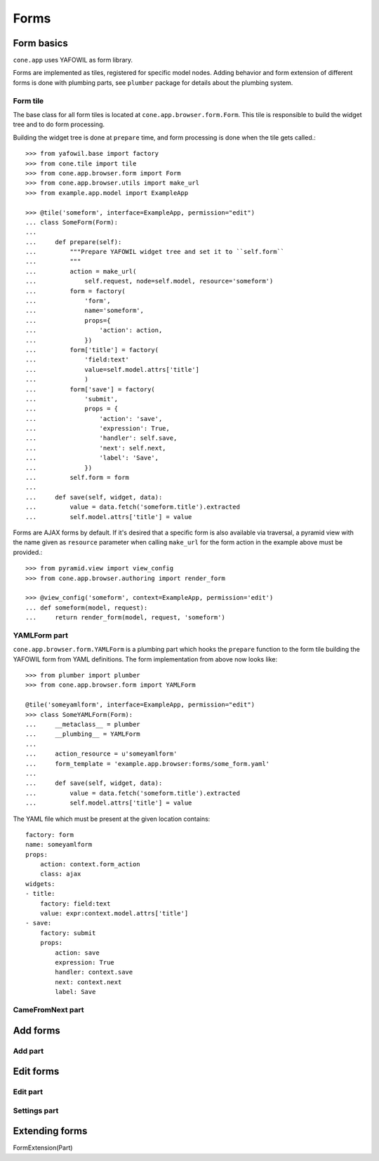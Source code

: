 =====
Forms
=====

Form basics
===========

``cone.app`` uses YAFOWIL as form library.

Forms are implemented as tiles, registered for specific model nodes. Adding
behavior and form extension of different forms is done with plumbing parts,
see ``plumber`` package for details about the plumbing system.


Form tile
---------

The base class for all form tiles is located at ``cone.app.browser.form.Form``.
This tile is responsible to build the widget tree and to do form processing.

Building the widget tree is done at ``prepare`` time, and form processing is
done when the tile gets called.::

    >>> from yafowil.base import factory
    >>> from cone.tile import tile
    >>> from cone.app.browser.form import Form
    >>> from cone.app.browser.utils import make_url
    >>> from example.app.model import ExampleApp
    
    >>> @tile('someform', interface=ExampleApp, permission="edit")
    ... class SomeForm(Form):
    ... 
    ...     def prepare(self):
    ...         """Prepare YAFOWIL widget tree and set it to ``self.form``
    ...         """
    ...         action = make_url(
    ...             self.request, node=self.model, resource='someform')
    ...         form = factory(
    ...             'form',
    ...             name='someform',
    ...             props={
    ...                 'action': action,
    ...             })
    ...         form['title'] = factory(
    ...             'field:text'
    ...             value=self.model.attrs['title']
    ...             )
    ...         form['save'] = factory(
    ...             'submit',
    ...             props = {
    ...                 'action': 'save',
    ...                 'expression': True,
    ...                 'handler': self.save,
    ...                 'next': self.next,
    ...                 'label': 'Save',
    ...             })
    ...         self.form = form
    ... 
    ...     def save(self, widget, data):
    ...         value = data.fetch('someform.title').extracted
    ...         self.model.attrs['title'] = value

Forms are AJAX forms by default. If it's desired that a specific form is also
available via traversal, a pyramid view with the name given as ``resource``
parameter when calling ``make_url`` for the form action in the example above
must be provided.::

    >>> from pyramid.view import view_config
    >>> from cone.app.browser.authoring import render_form
    
    >>> @view_config('someform', context=ExampleApp, permission='edit')
    ... def someform(model, request):
    ...     return render_form(model, request, 'someform')


YAMLForm part
-------------

``cone.app.browser.form.YAMLForm`` is a plumbing part which hooks the
``prepare`` function to the form tile building the YAFOWIL form from YAML
definitions. The form implementation from above now looks like::

    >>> from plumber import plumber
    >>> from cone.app.browser.form import YAMLForm
    
    @tile('someyamlform', interface=ExampleApp, permission="edit")
    >>> class SomeYAMLForm(Form):
    ...     __metaclass__ = plumber
    ...     __plumbing__ = YAMLForm
    ... 
    ...     action_resource = u'someyamlform'
    ...     form_template = 'example.app.browser:forms/some_form.yaml'
    ... 
    ...     def save(self, widget, data):
    ...         value = data.fetch('someform.title').extracted
    ...         self.model.attrs['title'] = value

The YAML file which must be present at the given location contains::

    factory: form
    name: someyamlform
    props:
        action: context.form_action
        class: ajax
    widgets:
    - title:
        factory: field:text
        value: expr:context.model.attrs['title']
    - save:
        factory: submit
        props:
            action: save
            expression: True
            handler: context.save
            next: context.next
            label: Save


CameFromNext part
-----------------

Add forms
=========

Add part
--------

Edit forms
==========

Edit part
---------

Settings part
-------------

Extending forms
===============

FormExtension(Part)
